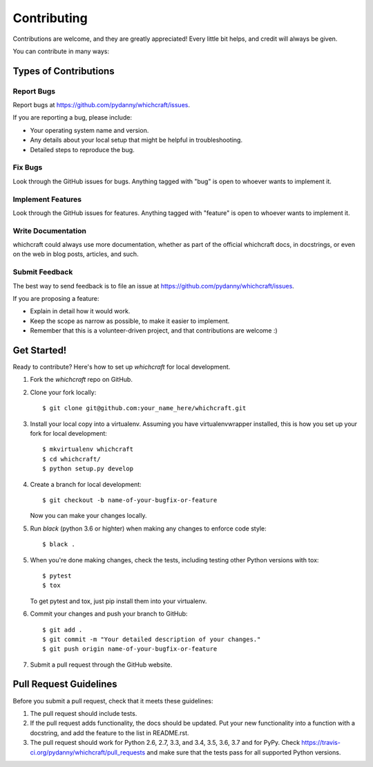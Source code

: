 ============
Contributing
============

Contributions are welcome, and they are greatly appreciated! Every
little bit helps, and credit will always be given.

You can contribute in many ways:

Types of Contributions
----------------------

Report Bugs
~~~~~~~~~~~

Report bugs at https://github.com/pydanny/whichcraft/issues.

If you are reporting a bug, please include:

* Your operating system name and version.
* Any details about your local setup that might be helpful in troubleshooting.
* Detailed steps to reproduce the bug.

Fix Bugs
~~~~~~~~

Look through the GitHub issues for bugs. Anything tagged with "bug"
is open to whoever wants to implement it.

Implement Features
~~~~~~~~~~~~~~~~~~

Look through the GitHub issues for features. Anything tagged with "feature"
is open to whoever wants to implement it.

Write Documentation
~~~~~~~~~~~~~~~~~~~

whichcraft could always use more documentation, whether as part of the
official whichcraft docs, in docstrings, or even on the web in blog posts,
articles, and such.

Submit Feedback
~~~~~~~~~~~~~~~

The best way to send feedback is to file an issue at https://github.com/pydanny/whichcraft/issues.

If you are proposing a feature:

* Explain in detail how it would work.
* Keep the scope as narrow as possible, to make it easier to implement.
* Remember that this is a volunteer-driven project, and that contributions
  are welcome :)

Get Started!
------------

Ready to contribute? Here's how to set up `whichcraft` for local development.

1. Fork the `whichcraft` repo on GitHub.
2. Clone your fork locally::

    $ git clone git@github.com:your_name_here/whichcraft.git

3. Install your local copy into a virtualenv. Assuming you have virtualenvwrapper installed, this is how you set up your fork for local development::

    $ mkvirtualenv whichcraft
    $ cd whichcraft/
    $ python setup.py develop

4. Create a branch for local development::

    $ git checkout -b name-of-your-bugfix-or-feature

   Now you can make your changes locally.

5. Run `black` (python 3.6 or highter) when making any changes to enforce code style::

    $ black .

5. When you're done making changes, check the tests, including testing other Python versions with tox::

    $ pytest
    $ tox

   To get pytest and tox, just pip install them into your virtualenv.

6. Commit your changes and push your branch to GitHub::

    $ git add .
    $ git commit -m "Your detailed description of your changes."
    $ git push origin name-of-your-bugfix-or-feature

7. Submit a pull request through the GitHub website.

Pull Request Guidelines
-----------------------

Before you submit a pull request, check that it meets these guidelines:

1. The pull request should include tests.
2. If the pull request adds functionality, the docs should be updated. Put
   your new functionality into a function with a docstring, and add the
   feature to the list in README.rst.
3. The pull request should work for Python 2.6, 2.7, 3.3, and 3.4, 3.5, 3.6, 3.7 and for PyPy. Check
   https://travis-ci.org/pydanny/whichcraft/pull_requests
   and make sure that the tests pass for all supported Python versions.
